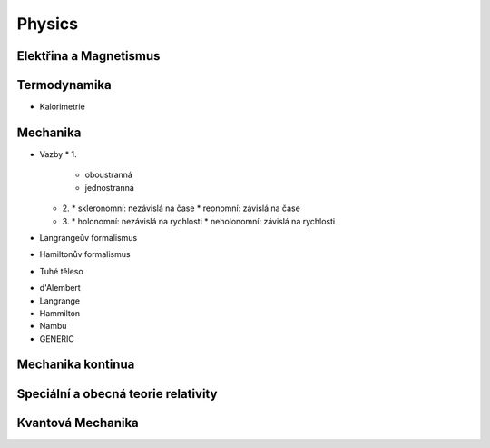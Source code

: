 =======
Physics
=======

Elektřina a Magnetismus
=======================

Termodynamika
=============

* Kalorimetrie
 
Mechanika
=========

* Vazby
  * 1.
    * oboustranná
    * jednostranná
  * 2.
    * skleronomní: nezávislá na čase
    * reonomní: závislá na čase
  * 3.
    * holonomní: nezávislá na rychlosti
    * neholonomní: závislá na rychlosti

* Langrangeův formalismus
* Hamiltonův formalismus
* Tuhé těleso

- d'Alembert
- Langrange
- Hammilton
- Nambu
- GENERIC

Mechanika kontinua
==================

Speciální a obecná teorie relativity
====================================

Kvantová Mechanika
==================